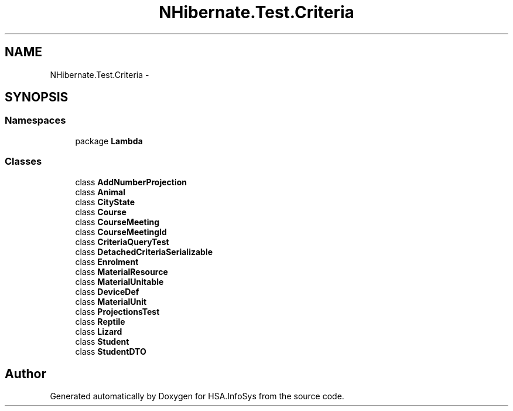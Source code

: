 .TH "NHibernate.Test.Criteria" 3 "Fri Jul 5 2013" "Version 1.0" "HSA.InfoSys" \" -*- nroff -*-
.ad l
.nh
.SH NAME
NHibernate.Test.Criteria \- 
.SH SYNOPSIS
.br
.PP
.SS "Namespaces"

.in +1c
.ti -1c
.RI "package \fBLambda\fP"
.br
.in -1c
.SS "Classes"

.in +1c
.ti -1c
.RI "class \fBAddNumberProjection\fP"
.br
.ti -1c
.RI "class \fBAnimal\fP"
.br
.ti -1c
.RI "class \fBCityState\fP"
.br
.ti -1c
.RI "class \fBCourse\fP"
.br
.ti -1c
.RI "class \fBCourseMeeting\fP"
.br
.ti -1c
.RI "class \fBCourseMeetingId\fP"
.br
.ti -1c
.RI "class \fBCriteriaQueryTest\fP"
.br
.ti -1c
.RI "class \fBDetachedCriteriaSerializable\fP"
.br
.ti -1c
.RI "class \fBEnrolment\fP"
.br
.ti -1c
.RI "class \fBMaterialResource\fP"
.br
.ti -1c
.RI "class \fBMaterialUnitable\fP"
.br
.ti -1c
.RI "class \fBDeviceDef\fP"
.br
.ti -1c
.RI "class \fBMaterialUnit\fP"
.br
.ti -1c
.RI "class \fBProjectionsTest\fP"
.br
.ti -1c
.RI "class \fBReptile\fP"
.br
.ti -1c
.RI "class \fBLizard\fP"
.br
.ti -1c
.RI "class \fBStudent\fP"
.br
.ti -1c
.RI "class \fBStudentDTO\fP"
.br
.in -1c
.SH "Author"
.PP 
Generated automatically by Doxygen for HSA\&.InfoSys from the source code\&.
